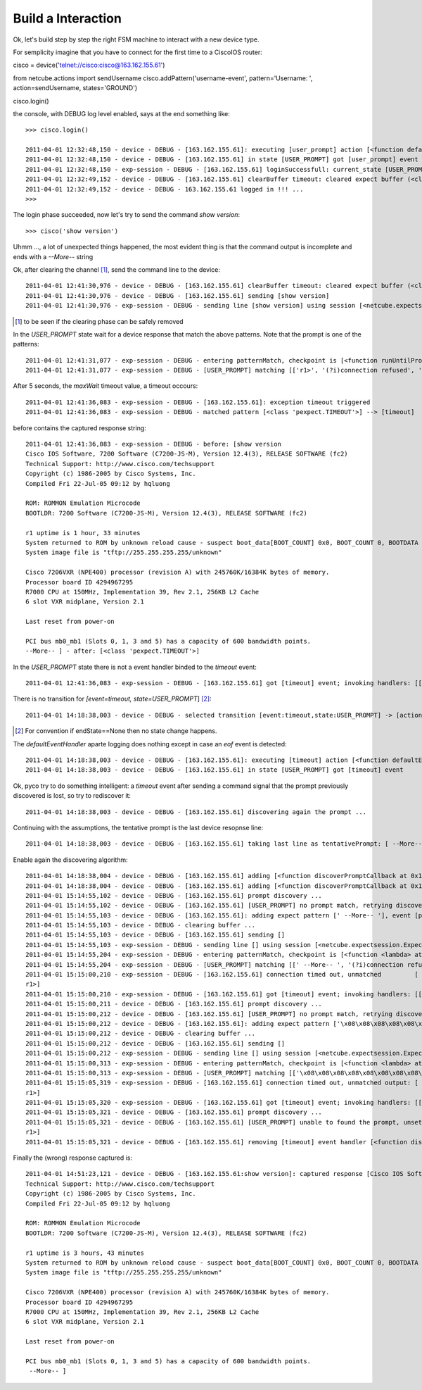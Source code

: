 Build a Interaction
-------------------

Ok, let's build step by step the right FSM machine to interact with a new device type.

For semplicity imagine that you have to connect for the first time to a CiscoIOS router::

cisco = device('telnet://cisco:cisco@163.162.155.61')

from netcube.actions import sendUsername
cisco.addPattern('username-event', pattern='Username: ', action=sendUsername, states='GROUND')

cisco.login()

the console, with DEBUG log level enabled, says at the end something like::


 >>> cisco.login()
 
 2011-04-01 12:32:48,150 - device - DEBUG - [163.162.155.61]: executing [user_prompt] action [<function defaultEventHandler at 0x26e4500>]
 2011-04-01 12:32:48,150 - device - DEBUG - [163.162.155.61] in state [USER_PROMPT] got [user_prompt] event
 2011-04-01 12:32:48,150 - exp-session - DEBUG - [163.162.155.61] loginSuccessfull: current_state [USER_PROMPT]
 2011-04-01 12:32:49,152 - device - DEBUG - [163.162.155.61] clearBuffer timeout: cleared expect buffer (<class 'pexpect.TIMEOUT'>)
 2011-04-01 12:32:49,152 - device - DEBUG - 163.162.155.61 logged in !!! ...
 >>> 

The login phase succeeded, now let's try to send the command *show version*::

 >>> cisco('show version')


Uhmm ..., a lot of unexpected things happened, the most evident thing is that the command output is incomplete and ends with a `--More--` string

Ok, after clearing the channel [#f1]_, send the command line to the device::

 2011-04-01 12:41:30,976 - device - DEBUG - [163.162.155.61] clearBuffer timeout: cleared expect buffer (<class 'pexpect.TIMEOUT'>)
 2011-04-01 12:41:30,976 - device - DEBUG - [163.162.155.61] sending [show version]
 2011-04-01 12:41:30,976 - exp-session - DEBUG - sending line [show version] using session [<netcube.expectsession.ExpectSession instance at 0x26f7cf8>]


.. [#f1] to be seen if the clearing phase can be safely removed


In the `USER_PROMPT` state wait for a device response that match the above patterns. Note that the prompt is one of the patterns::

 2011-04-01 12:41:31,077 - exp-session - DEBUG - entering patternMatch, checkpoint is [<function runUntilPromptMatchOrTimeout at 0x26ffe60>]
 2011-04-01 12:41:31,077 - exp-session - DEBUG - [USER_PROMPT] matching [['r1>', '(?i)connection refused', 'Permission denied, please try again.', <class 'pexpect.TIMEOUT'>]]

After 5 seconds, the `maxWait` timeout value, a timeout occours::

 2011-04-01 12:41:36,083 - exp-session - DEBUG - [163.162.155.61]: exception timeout triggered
 2011-04-01 12:41:36,083 - exp-session - DEBUG - matched pattern [<class 'pexpect.TIMEOUT'>] --> [timeout]
 
before contains the captured response string::    
 
 2011-04-01 12:41:36,083 - exp-session - DEBUG - before: [show version
 Cisco IOS Software, 7200 Software (C7200-JS-M), Version 12.4(3), RELEASE SOFTWARE (fc2)
 Technical Support: http://www.cisco.com/techsupport
 Copyright (c) 1986-2005 by Cisco Systems, Inc.
 Compiled Fri 22-Jul-05 09:12 by hqluong
 
 ROM: ROMMON Emulation Microcode
 BOOTLDR: 7200 Software (C7200-JS-M), Version 12.4(3), RELEASE SOFTWARE (fc2)
 
 r1 uptime is 1 hour, 33 minutes
 System returned to ROM by unknown reload cause - suspect boot_data[BOOT_COUNT] 0x0, BOOT_COUNT 0, BOOTDATA 19
 System image file is "tftp://255.255.255.255/unknown"
 
 Cisco 7206VXR (NPE400) processor (revision A) with 245760K/16384K bytes of memory.
 Processor board ID 4294967295
 R7000 CPU at 150MHz, Implementation 39, Rev 2.1, 256KB L2 Cache
 6 slot VXR midplane, Version 2.1
 
 Last reset from power-on

 PCI bus mb0_mb1 (Slots 0, 1, 3 and 5) has a capacity of 600 bandwidth points.
 --More-- ] - after: [<class 'pexpect.TIMEOUT'>]


In the `USER_PROMPT` state there is not a event handler binded to the `timeout` event::

  2011-04-01 12:41:36,083 - exp-session - DEBUG - [163.162.155.61] got [timeout] event; invoking handlers: [[]]
  
There is no transition for `[event=timeout, state=USER_PROMPT`] [#f2]_::

 2011-04-01 14:18:38,003 - device - DEBUG - selected transition [event:timeout,state:USER_PROMPT] -> [action:<function defaultEventHandler at 0x15d2500>, endState:None]

.. [#f2] For convention if endState==None then no state change happens.


The `defaultEventHandler` aparte logging does nothing except in case an `eof` event is detected:: 

 2011-04-01 14:18:38,003 - device - DEBUG - [163.162.155.61]: executing [timeout] action [<function defaultEventHandler at 0x15d2500>]
 2011-04-01 14:18:38,003 - device - DEBUG - [163.162.155.61] in state [USER_PROMPT] got [timeout] event

Ok, pyco try to do something intelligent: a `timeout` event after sending a command signal that the prompt previously discovered is lost, so try to rediscover it:: 

 2011-04-01 14:18:38,003 - device - DEBUG - [163.162.155.61] discovering again the prompt ...
 
Continuing with the assumptions, the tentative prompt is the last device resopnse line::  
 
 2011-04-01 14:18:38,003 - device - DEBUG - [163.162.155.61] taking last line as tentativePrompt: [ --More-- ]
 
Enable again the discovering algorithm::
 
 2011-04-01 14:18:38,004 - device - DEBUG - [163.162.155.61] adding [<function discoverPromptCallback at 0x15d25f0>] for [timeout] event
 2011-04-01 14:18:38,004 - device - DEBUG - [163.162.155.61] adding [<function discoverPromptCallback at 0x15d25f0>] for [prompt-match] event
 2011-04-01 15:14:55,102 - device - DEBUG - [163.162.155.61] prompt discovery ...
 2011-04-01 15:14:55,102 - device - DEBUG - [163.162.155.61] [USER_PROMPT] no prompt match, retrying discovery with pointer [' --More-- ']
 2011-04-01 15:14:55,103 - device - DEBUG - [163.162.155.61]: adding expect pattern [' --More-- '], event [prompt-match], state [USER_PROMPT]
 2011-04-01 15:14:55,103 - device - DEBUG - clearing buffer ...
 2011-04-01 15:14:55,103 - device - DEBUG - [163.162.155.61] sending []
 2011-04-01 15:14:55,103 - exp-session - DEBUG - sending line [] using session [<netcube.expectsession.ExpectSession instance at 0x2c47cb0>]
 2011-04-01 15:14:55,204 - exp-session - DEBUG - entering patternMatch, checkpoint is [<function <lambda> at 0x2c5c938>]
 2011-04-01 15:14:55,204 - exp-session - DEBUG - [USER_PROMPT] matching [[' --More-- ', '(?i)connection refused', 'Permission denied, please try again.']]
 2011-04-01 15:15:00,210 - exp-session - DEBUG - [163.162.155.61] connection timed out, unmatched         [
 r1>]
 2011-04-01 15:15:00,210 - exp-session - DEBUG - [163.162.155.61] got [timeout] event; invoking handlers: [[<function discoverPromptCallback at 0x2c345f0>]]
 2011-04-01 15:15:00,211 - device - DEBUG - [163.162.155.61] prompt discovery ...
 2011-04-01 15:15:00,212 - device - DEBUG - [163.162.155.61] [USER_PROMPT] no prompt match, retrying discovery with pointer ['\x08\x08\x08\x08\x08\x08\x08\x08\x08        \x08\x08\x08\x08\x08\x08\x08\x08\x08r1>']
 2011-04-01 15:15:00,212 - device - DEBUG - [163.162.155.61]: adding expect pattern ['\x08\x08\x08\x08\x08\x08\x08\x08\x08        \x08\x08\x08\x08\x08\x08\x08\x08\x08r1>'], event [prompt-match], state [USER_PROMPT]
 2011-04-01 15:15:00,212 - device - DEBUG - clearing buffer ...
 2011-04-01 15:15:00,212 - device - DEBUG - [163.162.155.61] sending []
 2011-04-01 15:15:00,212 - exp-session - DEBUG - sending line [] using session [<netcube.expectsession.ExpectSession instance at 0x2c47cb0>]
 2011-04-01 15:15:00,313 - exp-session - DEBUG - entering patternMatch, checkpoint is [<function <lambda> at 0x2c5cb18>]
 2011-04-01 15:15:00,313 - exp-session - DEBUG - [USER_PROMPT] matching [['\x08\x08\x08\x08\x08\x08\x08\x08\x08        \x08\x08\x08\x08\x08\x08\x08\x08\x08r1>', '(?i)connection refused', 'Permission denied, please try again.']]
 2011-04-01 15:15:05,319 - exp-session - DEBUG - [163.162.155.61] connection timed out, unmatched output: [
 r1>]
 2011-04-01 15:15:05,320 - exp-session - DEBUG - [163.162.155.61] got [timeout] event; invoking handlers: [[<function discoverPromptCallback at 0x2c345f0>]]
 2011-04-01 15:15:05,321 - device - DEBUG - [163.162.155.61] prompt discovery ...
 2011-04-01 15:15:05,321 - device - DEBUG - [163.162.155.61] [USER_PROMPT] unable to found the prompt, unsetting discovery. last output: [
 r1>]
 2011-04-01 15:15:05,321 - device - DEBUG - [163.162.155.61] removing [timeout] event handler [<function discoverPromptCallback at 0x2c345f0>]
 
 
Finally the (wrong) response captured is::
 
 2011-04-01 14:51:23,121 - device - DEBUG - [163.162.155.61:show version]: captured response [Cisco IOS Software, 7200 Software (C7200-JS-M), Version 12.4(3), RELEASE SOFTWARE (fc2)
 Technical Support: http://www.cisco.com/techsupport
 Copyright (c) 1986-2005 by Cisco Systems, Inc.
 Compiled Fri 22-Jul-05 09:12 by hqluong

 ROM: ROMMON Emulation Microcode
 BOOTLDR: 7200 Software (C7200-JS-M), Version 12.4(3), RELEASE SOFTWARE (fc2)

 r1 uptime is 3 hours, 43 minutes
 System returned to ROM by unknown reload cause - suspect boot_data[BOOT_COUNT] 0x0, BOOT_COUNT 0, BOOTDATA 19
 System image file is "tftp://255.255.255.255/unknown"

 Cisco 7206VXR (NPE400) processor (revision A) with 245760K/16384K bytes of memory.
 Processor board ID 4294967295
 R7000 CPU at 150MHz, Implementation 39, Rev 2.1, 256KB L2 Cache
 6 slot VXR midplane, Version 2.1

 Last reset from power-on

 PCI bus mb0_mb1 (Slots 0, 1, 3 and 5) has a capacity of 600 bandwidth points.
  --More-- ]



